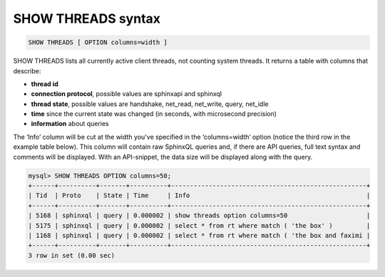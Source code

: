 .. _show_threads_syntax:

SHOW THREADS syntax
-------------------

.. code-block:: mysql


    SHOW THREADS [ OPTION columns=width ]

SHOW THREADS lists all currently active client threads, not counting
system threads. It returns a table with columns that describe:

-  **thread id**
-  **connection protocol**, possible values are sphinxapi and
   sphinxql
-  **thread state**, possible values are handshake, net_read,
   net_write, query, net_idle
-  **time** since the current state was changed (in seconds, with
   microsecond precision)
-  **information** about queries

The ‘Info’ column will be cut at the width you've specified in the
‘columns=width’ option (notice the third row in the example table
below). This column will contain raw SphinxQL queries and, if there are
API queries, full text syntax and comments will be displayed. With an
API-snippet, the data size will be displayed along with the query.

.. code-block:: mysql


    mysql> SHOW THREADS OPTION columns=50;
    +------+----------+-------+----------+----------------------------------------------------+
    | Tid  | Proto    | State | Time     | Info                                               |
    +------+----------+-------+----------+----------------------------------------------------+
    | 5168 | sphinxql | query | 0.000002 | show threads option columns=50                     |
    | 5175 | sphinxql | query | 0.000002 | select * from rt where match ( 'the box' )         |
    | 1168 | sphinxql | query | 0.000002 | select * from rt where match ( 'the box and faximi |
    +------+----------+-------+----------+----------------------------------------------------+
    3 row in set (0.00 sec)

